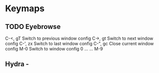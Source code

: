 * Keymaps
** TODO Eyebrowse
 C-<, gT 	Switch to previous window config
 C->, gt 	Switch to next window config
 C-', zx 	Switch to last window config
 C-", gc 	Close current window config
 M-0 	Switch to window config 0
 ... 	...
 M-9
** Hydra -
